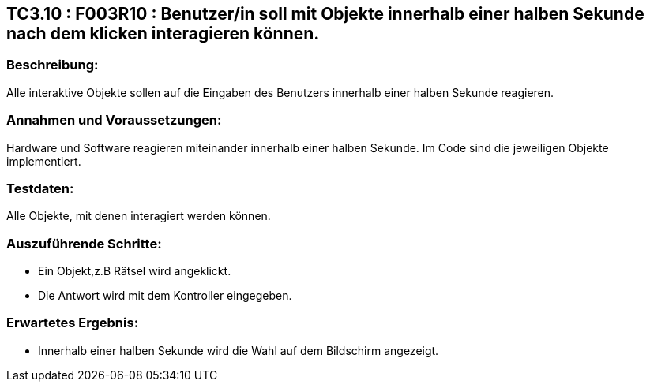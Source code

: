 == TC3.10 : F003R10 : Benutzer/in  soll mit Objekte innerhalb einer halben Sekunde nach dem klicken interagieren können. ==

=== Beschreibung: === 
Alle interaktive Objekte sollen auf die Eingaben des Benutzers innerhalb einer halben Sekunde reagieren.

=== Annahmen und Voraussetzungen: === 
Hardware und Software reagieren miteinander innerhalb einer halben Sekunde. Im Code sind die jeweiligen Objekte implementiert.

=== Testdaten: ===
Alle Objekte, mit denen interagiert werden können.

=== Auszuführende Schritte: ===
    
    * Ein Objekt,z.B Rätsel wird angeklickt.
    * Die Antwort wird mit dem Kontroller eingegeben.
        
=== Erwartetes Ergebnis: === 

    * Innerhalb einer halben Sekunde wird die Wahl auf dem Bildschirm angezeigt.
